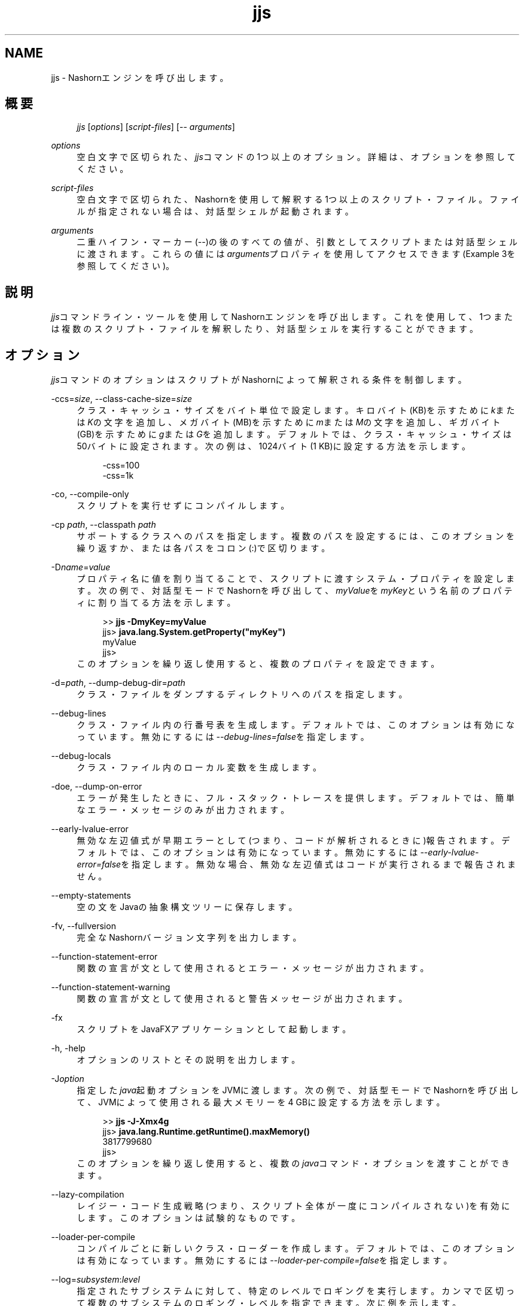 '\" t
.\" Copyright (c) 1994, 2013, Oracle and/or its affiliates. All rights reserved.
.\" Title: jjs
.\" Language: English
.\" Date: 2013年11月21日
.\" SectDesc: 基本ツール
.\" Software: JDK 8
.\" Arch: 汎用
.\"
.\" DO NOT ALTER OR REMOVE COPYRIGHT NOTICES OR THIS FILE HEADER.
.\"
.\" This code is free software; you can redistribute it and/or modify it
.\" under the terms of the GNU General Public License version 2 only, as
.\" published by the Free Software Foundation.
.\"
.\" This code is distributed in the hope that it will be useful, but WITHOUT
.\" ANY WARRANTY; without even the implied warranty of MERCHANTABILITY or
.\" FITNESS FOR A PARTICULAR PURPOSE. See the GNU General Public License
.\" version 2 for more details (a copy is included in the LICENSE file that
.\" accompanied this code).
.\"
.\" You should have received a copy of the GNU General Public License version
.\" 2 along with this work; if not, write to the Free Software Foundation,
.\" Inc., 51 Franklin St, Fifth Floor, Boston, MA 02110-1301 USA.
.\"
.\" Please contact Oracle, 500 Oracle Parkway, Redwood Shores, CA 94065 USA
.\" or visit www.oracle.com if you need additional information or have any
.\" questions.
.\"
.pl 99999
.TH "jjs" "1" "2013年11月21日" "JDK 8" "基本ツール"
.\" -----------------------------------------------------------------
.\" * Define some portability stuff
.\" -----------------------------------------------------------------
.\" ~~~~~~~~~~~~~~~~~~~~~~~~~~~~~~~~~~~~~~~~~~~~~~~~~~~~~~~~~~~~~~~~~
.\" http://bugs.debian.org/507673
.\" http://lists.gnu.org/archive/html/groff/2009-02/msg00013.html
.\" ~~~~~~~~~~~~~~~~~~~~~~~~~~~~~~~~~~~~~~~~~~~~~~~~~~~~~~~~~~~~~~~~~
.ie \n(.g .ds Aq \(aq
.el       .ds Aq '
.\" -----------------------------------------------------------------
.\" * set default formatting
.\" -----------------------------------------------------------------
.\" disable hyphenation
.nh
.\" disable justification (adjust text to left margin only)
.ad l
.\" -----------------------------------------------------------------
.\" * MAIN CONTENT STARTS HERE *
.\" -----------------------------------------------------------------
.SH "NAME"
jjs \- Nashornエンジンを呼び出します。
.SH "概要"
.sp
.if n \{\
.RS 4
.\}
.nf
\fIjjs\fR [\fIoptions\fR] [\fIscript\-files\fR] [\-\- \fIarguments\fR]
.fi
.if n \{\
.RE
.\}
.PP
\fIoptions\fR
.RS 4
空白文字で区切られた、\fIjjs\fRコマンドの1つ以上のオプション。詳細は、オプションを参照してください。
.RE
.PP
\fIscript\-files\fR
.RS 4
空白文字で区切られた、Nashornを使用して解釈する1つ以上のスクリプト・ファイル。ファイルが指定されない場合は、対話型シェルが起動されます。
.RE
.PP
\fIarguments\fR
.RS 4
二重ハイフン・マーカー(\fI\-\-\fR)の後のすべての値が、引数としてスクリプトまたは対話型シェルに渡されます。これらの値には\fIarguments\fRプロパティを使用してアクセスできます(Example 3を参照してください)。
.RE
.SH "説明"
.PP
\fIjjs\fRコマンドライン・ツールを使用してNashornエンジンを呼び出します。これを使用して、1つまたは複数のスクリプト・ファイルを解釈したり、対話型シェルを実行することができます。
.SH "オプション"
.PP
\fIjjs\fRコマンドのオプションはスクリプトがNashornによって解釈される条件を制御します。
.PP
\-ccs=\fIsize\fR, \-\-class\-cache\-size=\fIsize\fR
.RS 4
クラス・キャッシュ・サイズをバイト単位で設定します。キロバイト(KB)を示すために\fIk\fRまたは\fIK\fRの文字を追加し、メガバイト(MB)を示すために\fIm\fRまたは\fIM\fRの文字を追加し、ギガバイト(GB)を示すために\fIg\fRまたは\fIG\fRを追加します。デフォルトでは、クラス・キャッシュ・サイズは50バイトに設定されます。次の例は、1024バイト(1 KB)に設定する方法を示します。
.sp
.if n \{\
.RS 4
.\}
.nf
\-css=100
\-css=1k
.fi
.if n \{\
.RE
.\}
.RE
.PP
\-co, \-\-compile\-only
.RS 4
スクリプトを実行せずにコンパイルします。
.RE
.PP
\-cp \fIpath\fR, \-\-classpath \fIpath\fR
.RS 4
サポートするクラスへのパスを指定します。複数のパスを設定するには、このオプションを繰り返すか、または各パスをコロン(:)で区切ります。
.RE
.PP
\-D\fIname\fR=\fIvalue\fR
.RS 4
プロパティ名に値を割り当てることで、スクリプトに渡すシステム・プロパティを設定します。次の例で、対話型モードでNashornを呼び出して、\fImyValue\fRを\fImyKey\fRという名前のプロパティに割り当てる方法を示します。
.sp
.if n \{\
.RS 4
.\}
.nf
>> \fBjjs \-DmyKey=myValue\fR
jjs> \fBjava\&.lang\&.System\&.getProperty("myKey")\fR
myValue
jjs>
.fi
.if n \{\
.RE
.\}
このオプションを繰り返し使用すると、複数のプロパティを設定できます。
.RE
.PP
\-d=\fIpath\fR, \-\-dump\-debug\-dir=\fIpath\fR
.RS 4
クラス・ファイルをダンプするディレクトリへのパスを指定します。
.RE
.PP
\-\-debug\-lines
.RS 4
クラス・ファイル内の行番号表を生成します。デフォルトでは、このオプションは有効になっています。無効にするには\fI\-\-debug\-lines=false\fRを指定します。
.RE
.PP
\-\-debug\-locals
.RS 4
クラス・ファイル内のローカル変数を生成します。
.RE
.PP
\-doe, \-\-dump\-on\-error
.RS 4
エラーが発生したときに、フル・スタック・トレースを提供します。デフォルトでは、簡単なエラー・メッセージのみが出力されます。
.RE
.PP
\-\-early\-lvalue\-error
.RS 4
無効な左辺値式が早期エラーとして(つまり、コードが解析されるときに)報告されます。デフォルトでは、このオプションは有効になっています。無効にするには\fI\-\-early\-lvalue\-error=false\fRを指定します。無効な場合、無効な左辺値式はコードが実行されるまで報告されません。
.RE
.PP
\-\-empty\-statements
.RS 4
空の文をJavaの抽象構文ツリーに保存します。
.RE
.PP
\-fv, \-\-fullversion
.RS 4
完全なNashornバージョン文字列を出力します。
.RE
.PP
\-\-function\-statement\-error
.RS 4
関数の宣言が文として使用されるとエラー・メッセージが出力されます。
.RE
.PP
\-\-function\-statement\-warning
.RS 4
関数の宣言が文として使用されると警告メッセージが出力されます。
.RE
.PP
\-fx
.RS 4
スクリプトをJavaFXアプリケーションとして起動します。
.RE
.PP
\-h, \-help
.RS 4
オプションのリストとその説明を出力します。
.RE
.PP
\-J\fIoption\fR
.RS 4
指定した\fIjava\fR起動オプションをJVMに渡します。次の例で、対話型モードでNashornを呼び出して、JVMによって使用される最大メモリーを4 GBに設定する方法を示します。
.sp
.if n \{\
.RS 4
.\}
.nf
>> \fBjjs \-J\-Xmx4g\fR
jjs> \fBjava\&.lang\&.Runtime\&.getRuntime()\&.maxMemory()\fR
3817799680
jjs>
.fi
.if n \{\
.RE
.\}
このオプションを繰り返し使用すると、複数の\fIjava\fRコマンド・オプションを渡すことができます。
.RE
.PP
\-\-lazy\-compilation
.RS 4
レイジー・コード生成戦略(つまり、スクリプト全体が一度にコンパイルされない)を有効にします。このオプションは試験的なものです。
.RE
.PP
\-\-loader\-per\-compile
.RS 4
コンパイルごとに新しいクラス・ローダーを作成します。デフォルトでは、このオプションは有効になっています。無効にするには\fI\-\-loader\-per\-compile=false\fRを指定します。
.RE
.PP
\-\-log=\fIsubsystem\fR:\fIlevel\fR
.RS 4
指定されたサブシステムに対して、特定のレベルでロギングを実行します。カンマで区切って複数のサブシステムのロギング・レベルを指定できます。次に例を示します。
.sp
.if n \{\
.RS 4
.\}
.nf
\-\-log=fields:finest,codegen:info
.fi
.if n \{\
.RE
.\}
.RE
.PP
\-\-package=\fIname\fR
.RS 4
生成されたクラス・ファイルを追加するパッケージを指定します。
.RE
.PP
\-\-parse\-only
.RS 4
コンパイルせずにコードを解析します。
.RE
.PP
\-\-print\-ast
.RS 4
抽象構文ツリーを出力します。
.RE
.PP
\-\-print\-code
.RS 4
バイトコードを出力します。
.RE
.PP
\-\-print\-lower\-ast
.RS 4
掘り下げた抽象構文ツリーを出力します。
.RE
.PP
\-\-print\-lower\-parse
.RS 4
掘り下げた解析ツリーを出力します。
.RE
.PP
\-\-print\-no\-newline
.RS 4
その他の\fI\-\-print*\fRオプションで強制的に1行で出力します。
.RE
.PP
\-\-print\-parse
.RS 4
解析ツリーを出力します。
.RE
.PP
\-\-print\-symbols
.RS 4
記号表を出力します。
.RE
.PP
\-pcs, \-\-profile\-callsites
.RS 4
呼び出しサイトのプロファイル・データをダンプします。
.RE
.PP
\-scripting
.RS 4
シェルのスクリプト機能を有効にします。
.RE
.PP
\-\-stderr=\fIfilename\fR|\fIstream\fR|\fItty\fR
.RS 4
標準エラー・ストリームを指定したファイル、ストリーム(たとえば\fIstdout\fR)に、またはテキスト端末にリダイレクトします。
.RE
.PP
\-\-stdout=\fIfilename\fR|\fIstream\fR|\fItty\fR
.RS 4
標準出力ストリームを指定したファイル、ストリーム(たとえば\fIstderr\fR)に、またはテキスト端末にリダイレクトします。
.RE
.PP
\-strict
.RS 4
標準(ECMAScript Edition 5\&.1)への準拠を強化するstrictモードを有効にし、これにより共通のコーディング・エラーを簡単に検出できるようになります。
.RE
.PP
\-t=\fIzone\fR, \-timezone=\fIzone\fR
.RS 4
スクリプトの実行に対し指定したタイムゾーンを設定します。OSで設定されたタイムゾーンをオーバーライドし、\fIDate\fRオブジェクトで使用されます。
.RE
.PP
\-tcs=\fIparameter\fR, \-\-trace\-callsites=\fIparameter\fR
.RS 4
呼出しサイトのトレースのモードを有効にします。使用可能なパラメータは、次のとおりです。
.PP
miss
.RS 4
呼出しサイトのミスをトレースします。
.RE
.PP
enterexit
.RS 4
呼出しサイトへの出入りをトレースします。
.RE
.PP
objects
.RS 4
オブジェクトのプロパティを出力します。
.RE
.RE
.PP
\-\-verify\-code
.RS 4
バイトコードを実行する前に検証します。
.RE
.PP
\-v, \-version
.RS 4
Nashornバージョン文字列を出力します。
.RE
.PP
\-xhelp
.RS 4
コマンドライン・オプションの拡張ヘルプを出力します。
.RE
.SH "例"
.PP
\fBExample 1\fR, Nashornを使用したスクリプトの実行
.RS 4
.sp
.if n \{\
.RS 4
.\}
.nf
jjs script\&.js
.fi
.if n \{\
.RE
.\}
.RE
.PP
\fBExample 2\fR, 対話型モードでのNashornの実行
.RS 4
.sp
.if n \{\
.RS 4
.\}
.nf
>> \fBjjs\fR
jjs> \fBprintln("Hello, World!")\fR
Hello, World!
jjs> \fBquit()\fR
>>
.fi
.if n \{\
.RE
.\}
.RE
.PP
\fBExample 3\fR, Nashornへの引数の渡し
.RS 4
.sp
.if n \{\
.RS 4
.\}
.nf
>> \fBjjs \-\- a b c\fR
jjs> \fBarguments\&.join(", ")\fR
a, b, c
jjs>
.fi
.if n \{\
.RE
.\}
.RE
.SH "関連項目"
.PP
\fIjrunscript\fR
.br
'pl 8.5i
'bp

